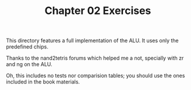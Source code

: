 #+TITLE: Chapter 02 Exercises

This directory features a full implementation of the ALU. It uses only the
predefined chips.

Thanks to the nand2tetris forums which helped me a not, specially with zr and ng
on the ALU.

Oh, this includes no tests nor comparision tables; you should use the ones
included in the book materials.

